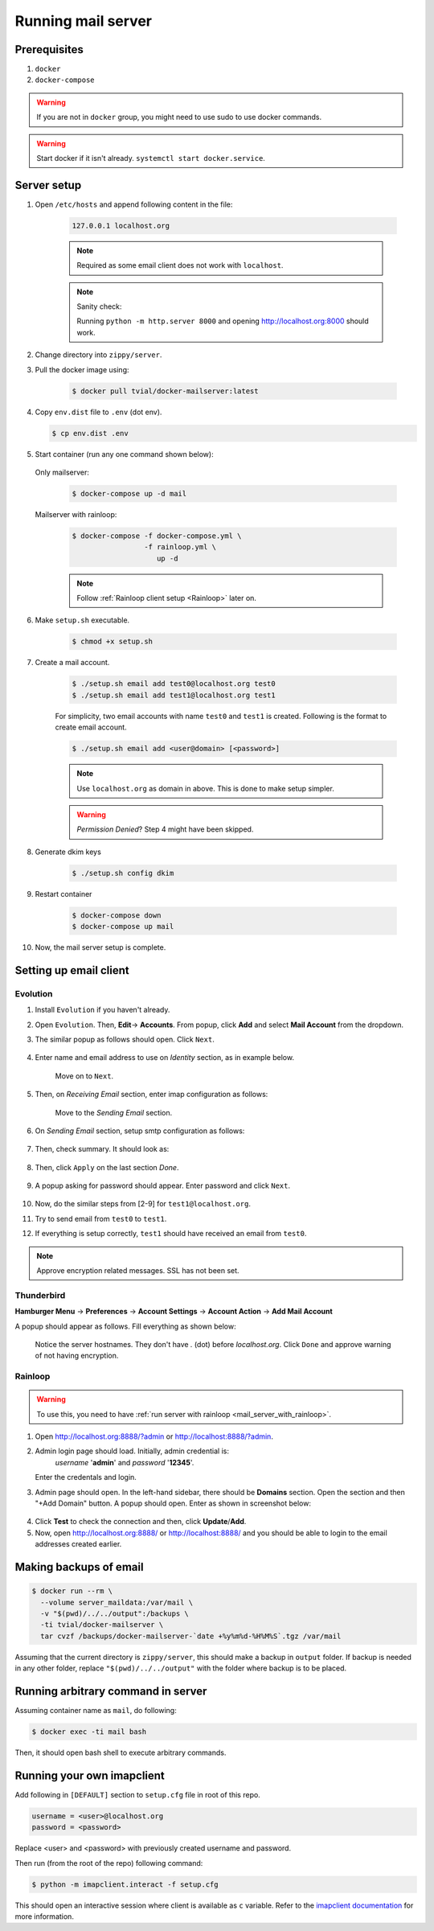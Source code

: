 Running mail server
===================

Prerequisites
--------------
1. ``docker``
2. ``docker-compose``

.. warning:: If you are not in ``docker`` group, you might need to use sudo to
  use docker commands.

.. warning:: Start docker if it isn't already. ``systemctl start docker.service``.


Server setup
------------
1. Open ``/etc/hosts`` and append following content in the file:

    .. code-block:: bash

      127.0.0.1 localhost.org

    .. note:: Required as some email client does not work with ``localhost``.

    .. note:: Sanity check:

      Running ``python -m http.server 8000`` and opening http://localhost.org:8000
      should work.

2. Change directory into ``zippy/server``.
3. Pull the docker image using:

    .. code-block:: console

      $ docker pull tvial/docker-mailserver:latest

4.  Copy ``env.dist`` file to ``.env`` (dot env).

    .. code-block:: console

      $ cp env.dist .env

5. Start container (run any one command shown below):

  Only mailserver:
    .. code-block:: console

      $ docker-compose up -d mail

  .. _mail_server_with_rainloop:

  Mailserver with rainloop:
    .. code-block:: console

      $ docker-compose -f docker-compose.yml \
                       -f rainloop.yml \
                          up -d

    .. note:: Follow :ref:`Rainloop client setup <Rainloop>` later on.

6. Make ``setup.sh`` executable.

    .. code-block:: console

      $ chmod +x setup.sh

7. Create a mail account.

    .. code-block:: console

      $ ./setup.sh email add test0@localhost.org test0
      $ ./setup.sh email add test1@localhost.org test1

    For simplicity, two email accounts with name ``test0`` and ``test1`` is created.
    Following is the format to create email account.

    .. code-block:: console

      $ ./setup.sh email add <user@domain> [<password>]

    .. note:: Use ``localhost.org`` as domain in above. This is done to make
      setup simpler.

    .. warning:: *Permission Denied*? Step 4 might have been skipped.

8. Generate dkim keys

    .. code-block:: console

      $ ./setup.sh config dkim

9. Restart container

    .. code-block:: console

      $ docker-compose down
      $ docker-compose up mail

10. Now, the mail server setup is complete.


Setting up email client
-----------------------

Evolution
~~~~~~~~~

1. Install ``Evolution`` if you haven't already.

2. Open ``Evolution``. Then, **Edit**-> **Accounts**. From popup, click **Add**
   and select **Mail Account** from the dropdown.

3. The similar popup as follows should open. Click ``Next``.

    .. image:: ../assets/screenshots/01-email-client-setup.png

4. Enter name and email address to use on *Identity* section, as in example below.

    .. image:: ../assets/screenshots/02-email-client-setup.png

    Move on to ``Next``.

5. Then, on *Receiving Email* section, enter imap configuration as follows:

    .. image:: ../assets/screenshots/03-email-client-setup.png

    Move to the *Sending Email* section.

6. On *Sending Email* section, setup smtp configuration as follows:

    .. image:: ../assets/screenshots/04-email-client-setup.png

7. Then, check summary. It should look as:

    .. image:: ../assets/screenshots/05-email-client-setup.png

8. Then, click ``Apply`` on the last section *Done*.

    .. image:: ../assets/screenshots/06-email-client-setup.png

9. A popup asking for password should appear. Enter password and click ``Next``.

    .. image:: ../assets/screenshots/07-email-client-setup.png

10. Now, do the similar steps from [2-9] for ``test1@localhost.org``.

11. Try to send email from ``test0`` to ``test1``.

    .. image:: ../assets/screenshots/08-email-client-setup.png

12. If everything is setup correctly, ``test1`` should have received an email
    from ``test0``.

    .. image:: ../assets/screenshots/09-email-client-setup.png

.. note:: Approve encryption related messages. SSL has not been set.

Thunderbird
~~~~~~~~~~~

**Hamburger Menu** -> **Preferences** -> **Account Settings** -> **Account Action**
->  **Add Mail Account**

A popup should appear as follows. Fill everything as shown below:

  .. image:: ../assets/screenshots/10-email-client-setup.png

  Notice the server hostnames. They don't have `.` (dot) before `localhost.org`.
  Click ``Done`` and approve warning of not having encryption.

Rainloop
~~~~~~~~

.. warning:: To use this, you need to have
   :ref:`run server with rainloop <mail_server_with_rainloop>`.

1. Open http://localhost.org:8888/?admin or http://localhost:8888/?admin.

2. Admin login page should load. Initially, admin credential is:
    *username* '**admin**' and *password* '**12345**'.

   Enter the credentals and login.

3. Admin page should open. In the left-hand sidebar, there should be **Domains**
   section. Open the section and then "+Add Domain" button. A popup should open.
   Enter as shown in screenshot below:

  .. image:: ../assets/screenshots/11-email-client-setup.png

  .. todo::
    There seems to be a problem with networking between two containers.
    Instead of ip address, it'd be better to use ``mail`` as server. But, it
    doesnot seem to work at the moment.

4. Click **Test** to check the connection and then, click **Update**/**Add**.

5. Now, open http://localhost.org:8888/ or http://localhost:8888/
   and you should be able to login to the email
   addresses created earlier.

Making backups of email
-----------------------

.. code-block:: console

  $ docker run --rm \
    --volume server_maildata:/var/mail \
    -v "$(pwd)/../../output":/backups \
    -ti tvial/docker-mailserver \
    tar cvzf /backups/docker-mailserver-`date +%y%m%d-%H%M%S`.tgz /var/mail

Assuming that the current directory is ``zippy/server``, this should make a
backup in ``output`` folder.
If backup is needed in any other folder, replace ``"$(pwd)/../../output"`` with
the folder where backup is to be placed.


Running arbitrary command in server
-----------------------------------

Assuming container name as ``mail``, do following:

.. code-block:: console

  $ docker exec -ti mail bash

Then, it should open bash shell to execute arbitrary commands.


Running your own imapclient
---------------------------

Add following in ``[DEFAULT]`` section to ``setup.cfg`` file
in root of this repo.

.. code-block:: ini

  username = <user>@localhost.org
  password = <password>

Replace <user> and <password> with previously created username
and password.

Then run (from the root of the repo) following command:

.. code-block:: console

  $ python -m imapclient.interact -f setup.cfg

This should open an interactive session where client is available as ``c``
variable. Refer to the `imapclient documentation`_ for more information.

.. _imapclient documentation: https://imapclient.readthedocs.io/en/2.1.0/
